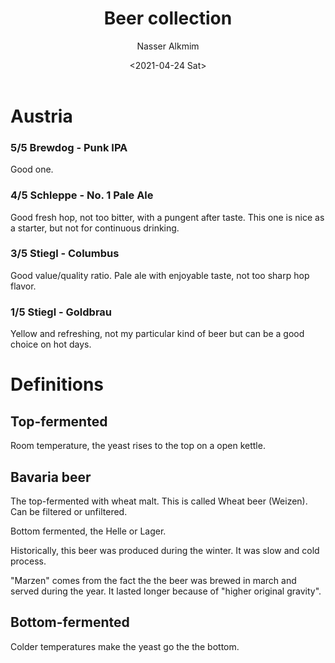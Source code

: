 #+title: Beer collection
#+date: <2021-04-24 Sat>
#+author: Nasser Alkmim
#+email: nasser.alkmim@gmail.com
#+tags[]: favorites beer 
#+toc: t
#+draft: t
* Austria
*** 5/5 Brewdog - Punk IPA
Good one.

#+DOWNLOADED: screenshot @ 2021-04-24 20:51:51
#+attr_html: :style width: 120px
[[file:Austria/2021-04-24_20-51-51_screenshot.png]]

*** 4/5 Schleppe - No. 1 Pale Ale

Good fresh hop, not too bitter, with a pungent after taste.
This one is nice as a starter, but not for continuous drinking.


#+DOWNLOADED: screenshot @ 2021-04-25 20:30:02
#+attr_html: :style width: 120px
[[file:Austria/2021-04-25_20-30-02_screenshot.png]]


*** 3/5 Stiegl - Columbus
Good value/quality ratio. 
Pale ale with enjoyable taste, not too sharp hop flavor.


#+DOWNLOADED: screenshot @ 2021-04-25 20:34:12
#+attr_html: :style width: 120px
[[file:Austria/2021-04-25_20-34-12_screenshot.png]]


*** 1/5 Stiegl - Goldbrau
Yellow and refreshing, not my particular kind of beer but can be a good choice on hot days.

#+DOWNLOADED: screenshot @ 2021-04-24 20:04:04
#+attr_html: :style width: 120px
[[file:Austria/2021-04-24_20-04-04_screenshot.png]]



* Definitions

** Top-fermented

Room temperature, the yeast rises to the top on a open kettle.

** Bavaria beer

The top-fermented with wheat malt.
This is called Wheat beer (Weizen).
Can be filtered or unfiltered.


Bottom fermented, the Helle or Lager.

Historically, this beer was produced during the winter.
It was slow and cold process.

"Marzen" comes from the fact the the beer was brewed in march and served during the year.
It lasted longer because of "higher original gravity".



** Bottom-fermented

Colder temperatures make the yeast go the the bottom.

* Words                                                            :noexport:
Words to describe malt flavors: Malty, biscuity, breadlike, grainy, rich, deep, roasty, cereal, cookie-like, coffeeish, caramelly, toffee-like, molasses-like, malt complexity, smoky, sweet, autumnal, burnt cream, scalded milk, oatmeal, rustic, layered.

Words to describe hop flavor and bitterness: Piney, citrusy, grapefruity, earthy, musty, spicy, sharp, bright, fresh, herbal, zippy, lemony, newly-mown lawn, aromatic, floral, springlike, brilliant, sprucelike, juniper-like, minty, pungent, elegant, grassy. 

Words to describe fermentation flavors deriving from yeast: Fresh-baked bread, clovelike, bubblegum, yeasty, Belgiany, aromatic, tropical, subtle, fruity, clean, banana-like (and for some sour or extreme beers) horseblankety, earthy, musty. 

Words to describe conditioning (carbonation): Soft, effervescent, spritzy, sparkling, zippy, pinpoint, bubbly, gentle, low carbonation, highly carbonated. 

Words to describe body & mouthfeel: Rich, full, light, slick, creamy, oily, heavy, velvety, sweet, dry, thick, thin.

Words to describe warm ethanol (alcohol) flavors from strong beer: Warm finish, heat, vodka, esters, pungent, strength.




